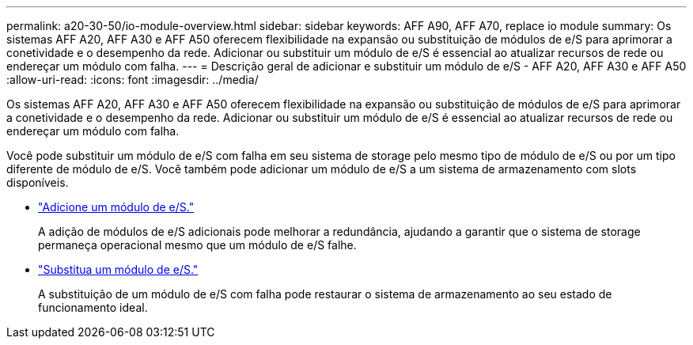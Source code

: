 ---
permalink: a20-30-50/io-module-overview.html 
sidebar: sidebar 
keywords: AFF A90, AFF A70, replace io module 
summary: Os sistemas AFF A20, AFF A30 e AFF A50 oferecem flexibilidade na expansão ou substituição de módulos de e/S para aprimorar a conetividade e o desempenho da rede. Adicionar ou substituir um módulo de e/S é essencial ao atualizar recursos de rede ou endereçar um módulo com falha. 
---
= Descrição geral de adicionar e substituir um módulo de e/S - AFF A20, AFF A30 e AFF A50
:allow-uri-read: 
:icons: font
:imagesdir: ../media/


[role="lead"]
Os sistemas AFF A20, AFF A30 e AFF A50 oferecem flexibilidade na expansão ou substituição de módulos de e/S para aprimorar a conetividade e o desempenho da rede. Adicionar ou substituir um módulo de e/S é essencial ao atualizar recursos de rede ou endereçar um módulo com falha.

Você pode substituir um módulo de e/S com falha em seu sistema de storage pelo mesmo tipo de módulo de e/S ou por um tipo diferente de módulo de e/S. Você também pode adicionar um módulo de e/S a um sistema de armazenamento com slots disponíveis.

* link:io-module-add.html["Adicione um módulo de e/S."]
+
A adição de módulos de e/S adicionais pode melhorar a redundância, ajudando a garantir que o sistema de storage permaneça operacional mesmo que um módulo de e/S falhe.

* link:io-module-replace.html["Substitua um módulo de e/S."]
+
A substituição de um módulo de e/S com falha pode restaurar o sistema de armazenamento ao seu estado de funcionamento ideal.


